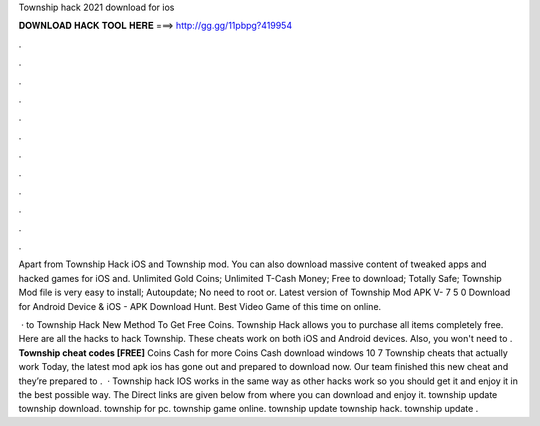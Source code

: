 Township hack 2021 download for ios



𝐃𝐎𝐖𝐍𝐋𝐎𝐀𝐃 𝐇𝐀𝐂𝐊 𝐓𝐎𝐎𝐋 𝐇𝐄𝐑𝐄 ===> http://gg.gg/11pbpg?419954



.



.



.



.



.



.



.



.



.



.



.



.

Apart from Township Hack iOS and Township mod. You can also download massive content of tweaked apps and hacked games for iOS and. Unlimited Gold Coins; Unlimited T-Cash Money; Free to download; Totally Safe; Township Mod file is very easy to install; Autoupdate; No need to root or. Latest version of Township Mod APK V- 7 5 0 Download for Android Device & iOS - APK Download Hunt. Best Video Game of this time on online.

 · to Township Hack New Method To Get Free Coins. Township Hack allows you to purchase all items completely free. Here are all the hacks to hack Township. These cheats work on both iOS and Android devices. Also, you won't need to . **Township cheat codes [FREE]** Coins Cash for more Coins Cash download windows 10 7 Township cheats that actually work Today, the latest mod apk ios has gone out and prepared to download now. Our team finished this new cheat and they’re prepared to .  · Township hack IOS works in the same way as other hacks work so you should get it and enjoy it in the best possible way. The Direct links are given below from where you can download and enjoy it. township update township download. township for pc. township game online. township update township hack. township update .
